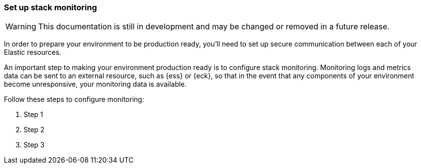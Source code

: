 [[ls-k8s-stack-monitoring]]
=== Set up stack monitoring

WARNING: This documentation is still in development and may be changed or removed in a future release.

In order to prepare your environment to be production ready, you'll need to set up secure communication between each of your Elastic resources.

An important step to making your environment production ready is to configure stack monitoring. Monitoring logs and metrics data can be sent to an external resource, such as {ess} or {eck}, so that in the event that any components of your environment become unresponsive, your monitoring data is available.

Follow these steps to configure monitoring:

. Step 1
. Step 2
. Step 3